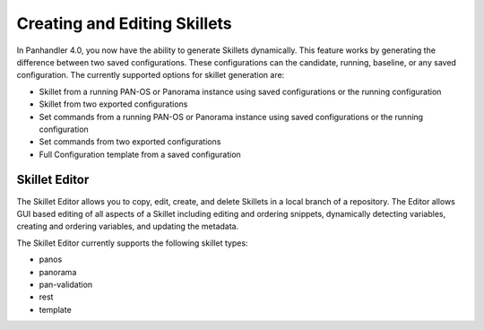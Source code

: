 Creating and Editing Skillets
-----------------------------


In Panhandler 4.0, you now have the ability to generate Skillets dynamically. This feature
works by generating the difference between two saved configurations. These configurations
can the candidate, running, baseline, or any saved configuration. The currently
supported options for skillet generation are:

* Skillet from a running PAN-OS or Panorama instance using saved configurations or the running configuration
* Skillet from two exported configurations
* Set commands from a running PAN-OS or Panorama instance using saved configurations or the running configuration
* Set commands from two exported configurations
* Full Configuration template from a saved configuration

.. image:: images/ph-create-skillet.png


Skillet Editor
==============

The Skillet Editor allows you to copy, edit, create, and delete Skillets in a local branch
of a repository. The Editor allows GUI based editing of all aspects of a Skillet including
editing and ordering snippets, dynamically detecting variables, creating and ordering variables,
and updating the metadata.


.. image:: images/ph-skillet-editor.png


The Skillet Editor currently supports the following skillet types:

* panos
* panorama
* pan-validation
* rest
* template


.. image:: images/ph-skillet-editor-edit-snippet.png


